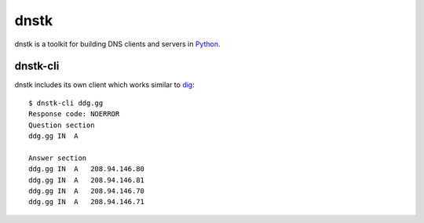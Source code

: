dnstk
=====

.. image:: https://secure.travis-ci.org/kylef/dnstk.png?branch=master
    :target: http://travis-ci.org/#!/kylef/dnstk
    :alt: Travis-ci: continuous integration status.

dnstk is a toolkit for building DNS clients and servers in Python_.

dnstk-cli
---------

dnstk includes its own client which works similar to dig_::

    $ dnstk-cli ddg.gg
    Response code: NOERROR
    Question section
    ddg.gg IN  A

    Answer section
    ddg.gg IN  A   208.94.146.80
    ddg.gg IN  A   208.94.146.81
    ddg.gg IN  A   208.94.146.70
    ddg.gg IN  A   208.94.146.71

.. Links

.. _Python: http://www.python.org/
.. _dig: http://en.wikipedia.org/wiki/Dig_(command)
